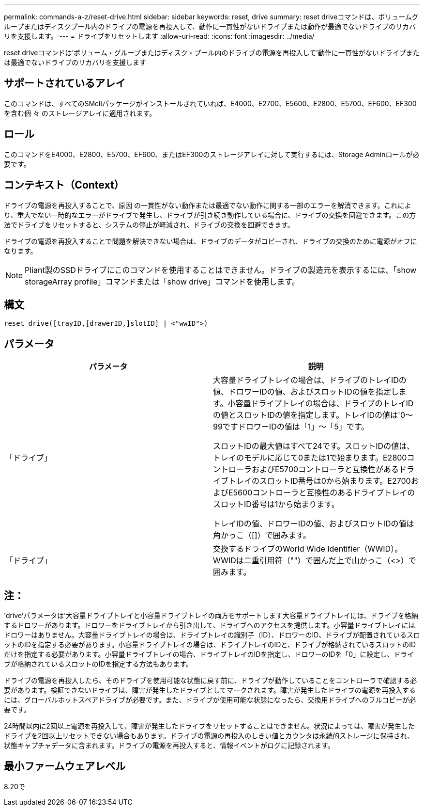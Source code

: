 ---
permalink: commands-a-z/reset-drive.html 
sidebar: sidebar 
keywords: reset, drive 
summary: reset driveコマンドは、ボリュームグループまたはディスクプール内のドライブの電源を再投入して、動作に一貫性がないドライブまたは動作が最適でないドライブのリカバリを支援します。 
---
= ドライブをリセットします
:allow-uri-read: 
:icons: font
:imagesdir: ../media/


[role="lead"]
reset driveコマンドは'ボリューム・グループまたはディスク・プール内のドライブの電源を再投入して'動作に一貫性がないドライブまたは最適でないドライブのリカバリを支援します



== サポートされているアレイ

このコマンドは、すべてのSMcliパッケージがインストールされていれば、E4000、E2700、E5600、E2800、E5700、EF600、EF300を含む個 々 のストレージアレイに適用されます。



== ロール

このコマンドをE4000、E2800、E5700、EF600、またはEF300のストレージアレイに対して実行するには、Storage Adminロールが必要です。



== コンテキスト（Context）

ドライブの電源を再投入することで、原因 の一貫性がない動作または最適でない動作に関する一部のエラーを解消できます。これにより、重大でない一時的なエラーがドライブで発生し、ドライブが引き続き動作している場合に、ドライブの交換を回避できます。この方法でドライブをリセットすると、システムの停止が軽減され、ドライブの交換を回避できます。

ドライブの電源を再投入することで問題を解決できない場合は、ドライブのデータがコピーされ、ドライブの交換のために電源がオフになります。

[NOTE]
====
Pliant製のSSDドライブにこのコマンドを使用することはできません。ドライブの製造元を表示するには、「show storageArray profile」コマンドまたは「show drive」コマンドを使用します。

====


== 構文

[source, cli]
----
reset drive([trayID,[drawerID,]slotID] | <"wwID">)
----


== パラメータ

|===
| パラメータ | 説明 


 a| 
「ドライブ」
 a| 
大容量ドライブトレイの場合は、ドライブのトレイIDの値、ドロワーIDの値、およびスロットIDの値を指定します。小容量ドライブトレイの場合は、ドライブのトレイIDの値とスロットIDの値を指定します。トレイIDの値は'0～99ですドロワーIDの値は「1」～「5」です。

スロットIDの最大値はすべて24です。スロットIDの値は、トレイのモデルに応じて0または1で始まります。E2800コントローラおよびE5700コントローラと互換性があるドライブトレイのスロットID番号は0から始まります。E2700およびE5600コントローラと互換性のあるドライブトレイのスロットID番号は1から始まります。

トレイIDの値、ドロワーIDの値、およびスロットIDの値は角かっこ（[]）で囲みます。



 a| 
「ドライブ」
 a| 
交換するドライブのWorld Wide Identifier（WWID）。WWIDは二重引用符（""）で囲んだ上で山かっこ（<>）で囲みます。

|===


== 注：

'drive'パラメータは'大容量ドライブトレイと小容量ドライブトレイの両方をサポートします大容量ドライブトレイには、ドライブを格納するドロワーがあります。ドロワーをドライブトレイから引き出して、ドライブへのアクセスを提供します。小容量ドライブトレイにはドロワーはありません。大容量ドライブトレイの場合は、ドライブトレイの識別子（ID）、ドロワーのID、ドライブが配置されているスロットのIDを指定する必要があります。小容量ドライブトレイの場合は、ドライブトレイのIDと、ドライブが格納されているスロットのIDだけを指定する必要があります。小容量ドライブトレイの場合、ドライブトレイのIDを指定し、ドロワーのIDを「0」に設定し、ドライブが格納されているスロットのIDを指定する方法もあります。

ドライブの電源を再投入したら、そのドライブを使用可能な状態に戻す前に、ドライブが動作していることをコントローラで確認する必要があります。検証できないドライブは、障害が発生したドライブとしてマークされます。障害が発生したドライブの電源を再投入するには、グローバルホットスペアドライブが必要です。また、ドライブが使用可能な状態になったら、交換用ドライブへのフルコピーが必要です。

24時間以内に2回以上電源を再投入して、障害が発生したドライブをリセットすることはできません。状況によっては、障害が発生したドライブを2回以上リセットできない場合もあります。ドライブの電源の再投入のしきい値とカウンタは永続的ストレージに保持され、状態キャプチャデータに含まれます。ドライブの電源を再投入すると、情報イベントがログに記録されます。



== 最小ファームウェアレベル

8.20で
